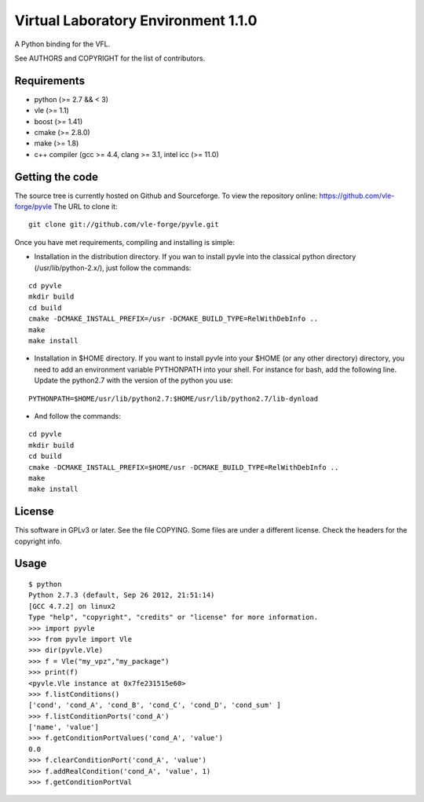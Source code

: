 ====================================
Virtual Laboratory Environment 1.1.0
====================================

A Python binding for the VFL.

See AUTHORS and COPYRIGHT for the list of contributors.

Requirements
------------

* python (>= 2.7 && < 3)
* vle (>= 1.1)
* boost (>= 1.41)
* cmake (>= 2.8.0)
* make (>= 1.8)
* c++ compiler (gcc >= 4.4, clang >= 3.1, intel icc (>= 11.0)

Getting the code
----------------

The source tree is currently hosted on Github and Sourceforge. To view the
repository online: https://github.com/vle-forge/pyvle The URL to clone it:

::

 git clone git://github.com/vle-forge/pyvle.git

Once you have met requirements, compiling and installing is simple:

* Installation in the distribution directory. If you wan to install pyvle into
  the classical python directory (/usr/lib/python-2.x/), just follow the
  commands:

::

  cd pyvle
  mkdir build
  cd build
  cmake -DCMAKE_INSTALL_PREFIX=/usr -DCMAKE_BUILD_TYPE=RelWithDebInfo ..
  make
  make install

* Installation in $HOME directory. If you want to install pyvle into your $HOME
  (or any other directory) directory, you need to add an environment variable
  PYTHONPATH into your shell. For instance for bash, add the following line.
  Update the python2.7 with the version of the python you use:

::

  PYTHONPATH=$HOME/usr/lib/python2.7:$HOME/usr/lib/python2.7/lib-dynload

* And follow the commands:

::

  cd pyvle
  mkdir build
  cd build
  cmake -DCMAKE_INSTALL_PREFIX=$HOME/usr -DCMAKE_BUILD_TYPE=RelWithDebInfo ..
  make
  make install

License
-------

This software in GPLv3 or later. See the file COPYING. Some files are under a
different license. Check the headers for the copyright info.

Usage
-----

::

    $ python
    Python 2.7.3 (default, Sep 26 2012, 21:51:14)
    [GCC 4.7.2] on linux2
    Type "help", "copyright", "credits" or "license" for more information.
    >>> import pyvle
    >>> from pyvle import Vle
    >>> dir(pyvle.Vle)
    >>> f = Vle("my_vpz","my_package")
    >>> print(f)
    <pyvle.Vle instance at 0x7fe231515e60>
    >>> f.listConditions()
    ['cond', 'cond_A', 'cond_B', 'cond_C', 'cond_D', 'cond_sum' ]
    >>> f.listConditionPorts('cond_A')
    ['name', 'value']
    >>> f.getConditionPortValues('cond_A', 'value')
    0.0
    >>> f.clearConditionPort('cond_A', 'value')
    >>> f.addRealCondition('cond_A', 'value', 1)
    >>> f.getConditionPortVal
